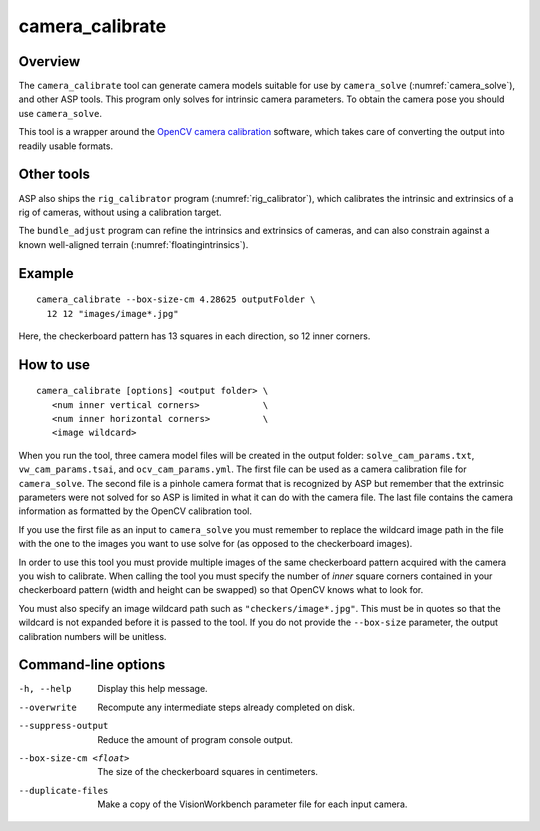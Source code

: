 .. _camera_calibrate:

camera_calibrate
----------------

Overview
~~~~~~~~

The ``camera_calibrate`` tool can generate camera models suitable for use by
``camera_solve`` (:numref:`camera_solve`), and other ASP tools. This program
only solves for intrinsic camera parameters. To obtain the camera pose you
should use ``camera_solve``. 

This tool is a wrapper around the `OpenCV camera calibration
<https://docs.opencv.org/4.x/dc/dbb/tutorial_py_calibration.html>`_ software,
which takes care of converting the output into readily usable formats.

Other tools
~~~~~~~~~~~

ASP also ships the ``rig_calibrator`` program (:numref:`rig_calibrator`),
which calibrates the intrinsic and extrinsics of a rig of cameras, without
using a calibration target.

The ``bundle_adjust`` program can refine the intrinsics and extrinsics of
cameras, and can also constrain against a known well-aligned terrain (:numref:`floatingintrinsics`).

Example
~~~~~~~

::

    camera_calibrate --box-size-cm 4.28625 outputFolder \
      12 12 "images/image*.jpg"

Here, the checkerboard pattern has 13 squares in each direction, so 
12 inner corners. 

How to use
~~~~~~~~~~

::

     camera_calibrate [options] <output folder> \
        <num inner vertical corners>            \
        <num inner horizontal corners>          \
        <image wildcard>

When you run the tool, three camera model files will be created in the output
folder: ``solve_cam_params.txt``, ``vw_cam_params.tsai``, and
``ocv_cam_params.yml``. The first file can be used as a camera calibration file
for ``camera_solve``. The second file is a pinhole camera format that
is recognized by ASP but remember that the extrinsic parameters were not solved
for so ASP is limited in what it can do with the camera file. The last file
contains the camera information as formatted by the OpenCV calibration tool. 

If you use the first file as an input to ``camera_solve`` you must remember to
replace the wildcard image path in the file with the one to the images you want
to use solve for (as opposed to the checkerboard images).

In order to use this tool you must provide multiple images of the same
checkerboard pattern acquired with the camera you wish to calibrate. When
calling the tool you must specify the number of *inner* square corners contained
in your checkerboard pattern (width and height can be swapped) so that OpenCV
knows what to look for. 

You must also specify an image wildcard path such as ``"checkers/image*.jpg"``.
This must be in quotes so that the wildcard is not expanded before it is passed
to the tool. If you do not provide the ``--box-size`` parameter, the output
calibration numbers will be unitless.

Command-line options
~~~~~~~~~~~~~~~~~~~~

-h, --help
    Display this help message.

--overwrite
    Recompute any intermediate steps already completed on disk.

--suppress-output
    Reduce the amount of program console output.

--box-size-cm <float>
    The size of the checkerboard squares in centimeters.

--duplicate-files
    Make a copy of the VisionWorkbench parameter file for each input camera.
